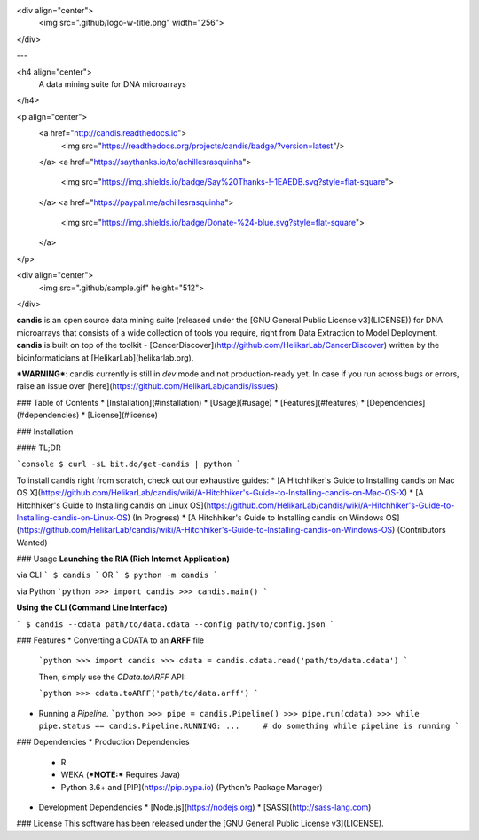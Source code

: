 <div align="center">
  <img src=".github/logo-w-title.png" width="256">
</div>

---

<h4 align="center">
  A data mining suite for DNA microarrays
</h4>

<p align="center">
  <a href="http://candis.readthedocs.io">
    <img src="https://readthedocs.org/projects/candis/badge/?version=latest"/>
  </a>
  <a href="https://saythanks.io/to/achillesrasquinha">
    <img src="https://img.shields.io/badge/Say%20Thanks-!-1EAEDB.svg?style=flat-square">
  </a>
  <a href="https://paypal.me/achillesrasquinha">
    <img src="https://img.shields.io/badge/Donate-%24-blue.svg?style=flat-square">
  </a>
</p>

<div align="center">
  <img src=".github/sample.gif" height="512">
</div>

**candis** is an open source data mining suite (released under the [GNU General Public License v3](LICENSE)) for DNA microarrays that consists of a wide collection of tools you require, right from Data Extraction to Model Deployment. **candis** is built on top of the toolkit - [CancerDiscover](http://github.com/HelikarLab/CancerDiscover) written by the bioinformaticians at [HelikarLab](helikarlab.org).

***WARNING***: candis currently is still in `dev` mode and not production-ready yet. In case if you run across bugs or errors, raise an issue over [here](https://github.com/HelikarLab/candis/issues).

### Table of Contents
* [Installation](#installation)
* [Usage](#usage)
* [Features](#features)
* [Dependencies](#dependencies)
* [License](#license)

### Installation

#### TL;DR

```console
$ curl -sL bit.do/get-candis | python
```

To install candis right from scratch, check out our exhaustive guides:
* [A Hitchhiker's Guide to Installing candis on Mac OS X](https://github.com/HelikarLab/candis/wiki/A-Hitchhiker's-Guide-to-Installing-candis-on-Mac-OS-X)
* [A Hitchhiker's Guide to Installing candis on Linux OS](https://github.com/HelikarLab/candis/wiki/A-Hitchhiker's-Guide-to-Installing-candis-on-Linux-OS) (In Progress)
* [A Hitchhiker's Guide to Installing candis on Windows OS](https://github.com/HelikarLab/candis/wiki/A-Hitchhiker's-Guide-to-Installing-candis-on-Windows-OS) (Contributors Wanted)

### Usage
**Launching the RIA (Rich Internet Application)**

via CLI
```
$ candis
```
OR
```
$ python -m candis
```

via Python
```python
>>> import candis
>>> candis.main()
```

**Using the CLI (Command Line Interface)**

```
$ candis --cdata path/to/data.cdata --config path/to/config.json
```

### Features
* Converting a CDATA to an **ARFF** file

  ```python
  >>> import candis
  >>> cdata = candis.cdata.read('path/to/data.cdata')
  ```

  Then, simply use the `CData.toARFF` API:

  ```python
  >>> cdata.toARFF('path/to/data.arff')
  ```

* Running a `Pipeline`.
  ```python
  >>> pipe = candis.Pipeline()
  >>> pipe.run(cdata)
  >>> while pipe.status == candis.Pipeline.RUNNING:
  ...     # do something while pipeline is running
  ```

### Dependencies
* Production Dependencies
  * R
  * WEKA (***NOTE:*** Requires Java)
  * Python 3.6+ and [PIP](https://pip.pypa.io) (Python's Package Manager)
* Development Dependencies
  * [Node.js](https://nodejs.org)
  * [SASS](http://sass-lang.com)

### License
This software has been released under the [GNU General Public License v3](LICENSE).


